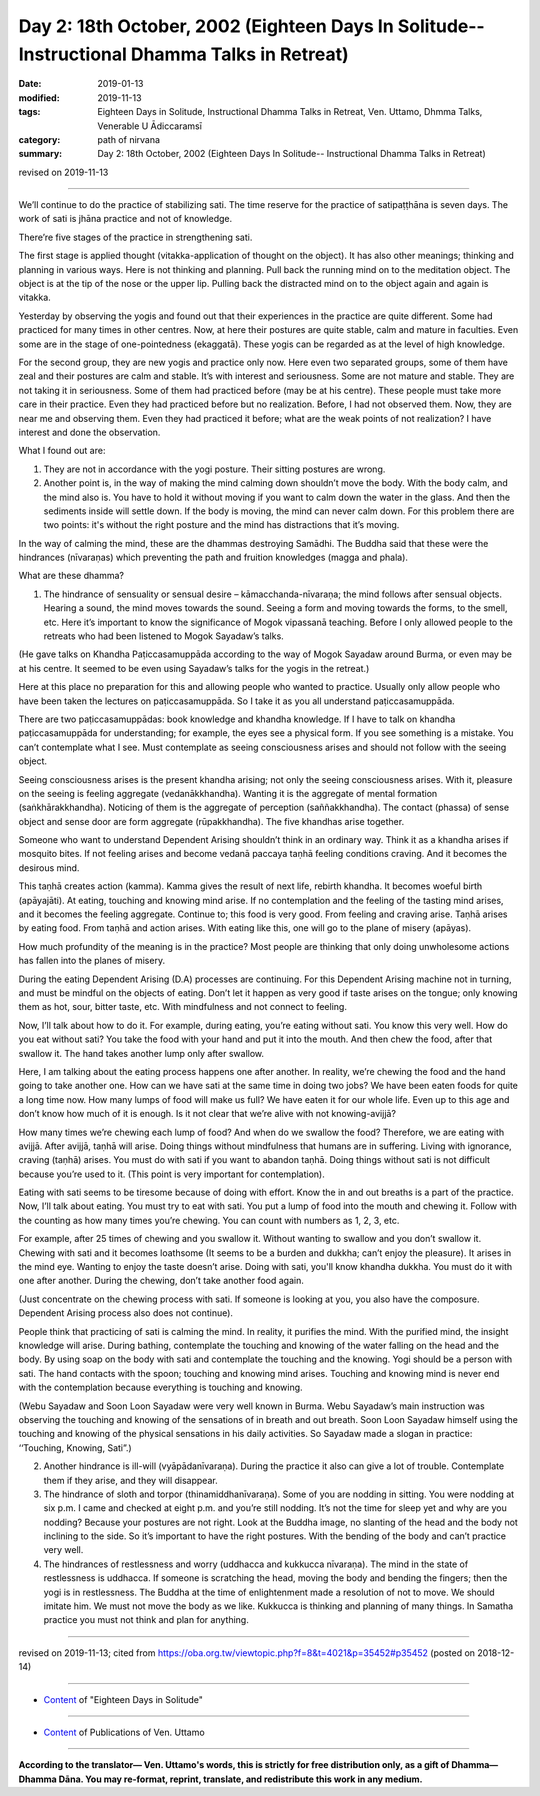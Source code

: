 ===============================================================================================
Day 2: 18th October, 2002 (Eighteen Days In Solitude-- Instructional Dhamma Talks in Retreat)
===============================================================================================

:date: 2019-01-13
:modified: 2019-11-13
:tags: Eighteen Days in Solitude, Instructional Dhamma Talks in Retreat, Ven. Uttamo, Dhmma Talks, Venerable U Ādiccaramsī
:category: path of nirvana
:summary: Day 2: 18th October, 2002 (Eighteen Days In Solitude-- Instructional Dhamma Talks in Retreat)

revised on 2019-11-13

------

We’ll continue to do the practice of stabilizing sati. The time reserve for the practice of satipaṭṭhāna is seven days. The work of sati is jhāna practice and not of knowledge. 

There’re five stages of the practice in strengthening sati. 

The first stage is applied thought (vitakka-application of thought on the object). It has also other meanings; thinking and planning in various ways. Here is not thinking and planning. Pull back the running mind on to the meditation object. The object is at the tip of the nose or the upper lip. Pulling back the distracted mind on to the object again and again is vitakka. 

Yesterday by observing the yogis and found out that their experiences in the practice are quite different. Some had practiced for many times in other centres. Now, at here their postures are quite stable, calm and mature in faculties. Even some are in the stage of one-pointedness (ekaggatā). These yogis can be regarded as at the level of high knowledge. 

For the second group, they are new yogis and practice only now. Here even two separated groups, some of them have zeal and their postures are calm and stable. It’s with interest and seriousness. Some are not mature and stable. They are not taking it in seriousness. Some of them had practiced before (may be at his centre). These people must take more care in their practice. Even they had practiced before but no realization. Before, I had not observed them. Now, they are near me and observing them. Even they had practiced it before; what are the weak points of not realization? I have interest and done the observation. 

What I found out are:

1. They are not in accordance with the yogi posture. Their sitting postures are wrong. 

2. Another point is, in the way of making the mind calming down shouldn’t move the body. With the body calm, and the mind also is. You have to hold it without moving if you want to calm down the water in the glass. And then the sediments inside will settle down. If the body is moving, the mind can never calm down. For this problem there are two points: it's without the right posture and the mind has distractions that it’s moving.

In the way of calming the mind, these are the dhammas destroying Samādhi. The Buddha said that these were the hindrances (nīvaraṇas) which preventing the path and fruition knowledges (magga and phala). 

What are these dhamma? 

1. The hindrance of sensuality or sensual desire – kāmacchanda-nīvaraṇa; the mind follows after sensual objects. Hearing a sound, the mind moves towards the sound. Seeing a form and moving towards the forms, to the smell, etc. Here it’s important to know the significance of Mogok vipassanā teaching. Before I only allowed people to the retreats who had been listened to Mogok Sayadaw’s talks. 

(He gave talks on Khandha Paṭiccasamuppāda according to the way of Mogok Sayadaw around Burma, or even may be at his centre. It seemed to be even using Sayadaw’s talks for the yogis in the retreat.)

Here at this place no preparation for this and allowing people who wanted to practice. Usually only allow people who have been taken the lectures on paṭiccasamuppāda. So I take it as you all understand paṭiccasamuppāda. 

There are two paṭiccasamuppādas: book knowledge and khandha knowledge. If I have to talk on khandha paṭiccasamuppāda for understanding; for example, the eyes see a physical form. If you see something is a mistake. You can’t contemplate what I see. Must contemplate as seeing consciousness arises and should not follow with the seeing object.

Seeing consciousness arises is the present khandha arising; not only the seeing consciousness arises. With it, pleasure on the seeing is feeling aggregate (vedanākkhandha). Wanting it is the aggregate of mental formation (saṅkhārakkhandha). Noticing of them is the aggregate of perception (saññakkhandha). The contact (phassa) of sense object and sense door are form aggregate (rūpakkhandha). The five khandhas arise together. 

Someone who want to understand Dependent Arising shouldn’t think in an ordinary way. Think it as a khandha arises if mosquito bites. If not feeling arises and become vedanā paccaya taṇhā feeling conditions craving. And it becomes the desirous mind. 

This taṇhā creates action (kamma). Kamma gives the result of next life, rebirth khandha. It becomes woeful birth (apāyajāti). At eating, touching and knowing mind arise. If no contemplation and the feeling of the tasting mind arises, and it becomes the feeling aggregate. Continue to; this food is very good. From feeling and craving arise. Taṇhā arises by eating food. From taṇhā and action arises. With eating like this, one will go to the plane of misery (apāyas). 

How much profundity of the meaning is in the practice? Most people are thinking that only doing unwholesome actions has fallen into the planes of misery.

During the eating Dependent Arising (D.A) processes are continuing. For this Dependent Arising machine not in turning, and must be mindful on the objects of eating. Don’t let it happen as very good if taste arises on the tongue; only knowing them as hot, sour, bitter taste, etc. With mindfulness and not connect to feeling. 

Now, I’ll talk about how to do it. For example, during eating, you’re eating without sati. You know this very well. How do you eat without sati? You take the food with your hand and put it into the mouth. And then chew the food, after that swallow it. The hand takes another lump only after swallow. 

Here, I am talking about the eating process happens one after another. In reality, we’re chewing the food and the hand going to take another one. How can we have sati at the same time in doing two jobs? We have been eaten foods for quite a long time now. How many lumps of food will make us full? We have eaten it for our whole life. Even up to this age and don’t know how much of it is enough. Is it not clear that we’re alive with not knowing-avijjā? 

How many times we’re chewing each lump of food? And when do we swallow the food? Therefore, we are eating with avijjā. After avijjā, taṇhā will arise. Doing things without mindfulness that humans are in suffering. Living with ignorance, craving (taṇhā) arises. You must do with sati if you want to abandon taṇhā. Doing things without sati is not difficult because you’re used to it. (This point is very important for contemplation). 

Eating with sati seems to be tiresome because of doing with effort. Know the in and out breaths is a part of the practice. Now, I’ll talk about eating. You must try to eat with sati. You put a lump of food into the mouth and chewing it. Follow with the counting as how many times you’re chewing. You can count with numbers as 1, 2, 3, etc. 

For example, after 25 times of chewing and you swallow it. Without wanting to swallow and you don’t swallow it. Chewing with sati and it becomes loathsome (It seems to be a burden and dukkha; can’t enjoy the pleasure). It arises in the mind eye. Wanting to enjoy the taste doesn’t arise. Doing with sati, you'll know khandha dukkha. You must do it with one after another. During the chewing, don’t take another food again. 

(Just concentrate on the chewing process with sati. If someone is looking at you, you also have the composure. Dependent Arising process also does not continue).

People think that practicing of sati is calming the mind. In reality, it purifies the mind. With the purified mind, the insight knowledge will arise. During bathing, contemplate the touching and knowing of the water falling on the head and the body. By using soap on the body with sati and contemplate the touching and the knowing. Yogi should be a person with sati. The hand contacts with the spoon; touching and knowing mind arises. Touching and knowing mind is never end with the contemplation because everything is touching and knowing. 

(Webu Sayadaw and Soon Loon Sayadaw were very well known in Burma. Webu Sayadaw’s main instruction was observing the touching and knowing of the sensations of in breath and out breath. Soon Loon Sayadaw himself using the touching and knowing of the physical sensations in his daily activities. So Sayadaw made a slogan in practice: ‘‘Touching, Knowing, Sati”.) 

2. Another hindrance is ill-will (vyāpādanīvaraṇa). During the practice it also can give a lot of trouble. Contemplate them if they arise, and they will disappear. 

3. The hindrance of sloth and torpor (thinamiddhanīvaraṇa). Some of you are nodding in sitting. You were nodding at six p.m. I came and checked at eight p.m. and you’re still nodding. It’s not the time for sleep yet and why are you nodding? Because your postures are not right. Look at the Buddha image, no slanting of the head and the body not inclining to the side. So it’s important to have the right postures. With the bending of the body and can’t practice very well. 

4. The hindrances of restlessness and worry (uddhacca and kukkucca nīvaraṇa). The mind in the state of restlessness is uddhacca. If someone is scratching the head, moving the body and bending the fingers; then the yogi is in restlessness. The Buddha at the time of enlightenment made a resolution of not to move. We should imitate him. We must not move the body as we like. Kukkucca is thinking and planning of many things. In Samatha practice you must not think and plan for anything.

------

revised on 2019-11-13; cited from https://oba.org.tw/viewtopic.php?f=8&t=4021&p=35452#p35452 (posted on 2018-12-14)

------

- `Content <{filename}content-of-eighteen-days-in-solitude%zh.rst>`__ of "Eighteen Days in Solitude"

------

- `Content <{filename}../publication-of-ven-uttamo%zh.rst>`__ of Publications of Ven. Uttamo

------

**According to the translator— Ven. Uttamo's words, this is strictly for free distribution only, as a gift of Dhamma—Dhamma Dāna. You may re-format, reprint, translate, and redistribute this work in any medium.**

..
  2019-11-13 rev. proofread by nanda
  2018.12.27  create rst; post on 2019-01-13

